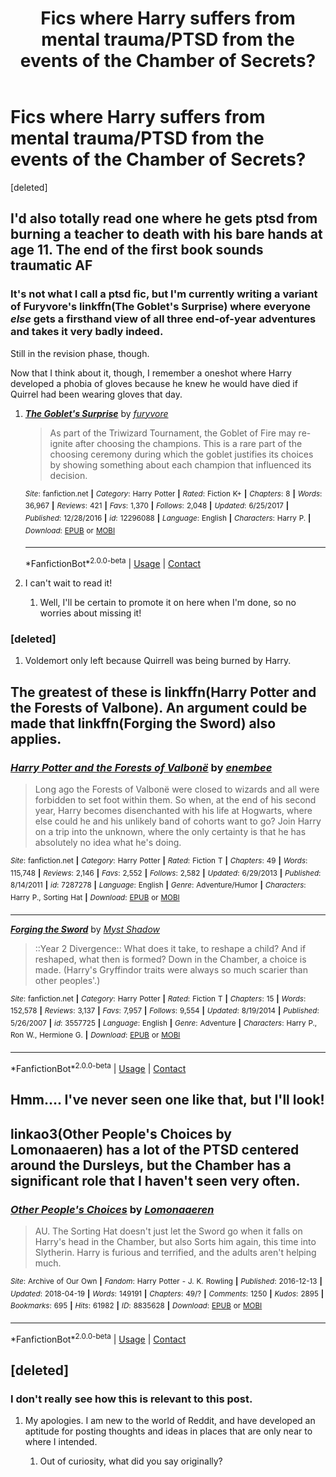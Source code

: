 #+TITLE: Fics where Harry suffers from mental trauma/PTSD from the events of the Chamber of Secrets?

* Fics where Harry suffers from mental trauma/PTSD from the events of the Chamber of Secrets?
:PROPERTIES:
:Score: 22
:DateUnix: 1524146959.0
:DateShort: 2018-Apr-19
:END:
[deleted]


** I'd also totally read one where he gets ptsd from burning a teacher to death with his bare hands at age 11. The end of the first book sounds traumatic AF
:PROPERTIES:
:Author: blazinghand
:Score: 22
:DateUnix: 1524157647.0
:DateShort: 2018-Apr-19
:END:

*** It's not what I call a ptsd fic, but I'm currently writing a variant of Furyvore's linkffn(The Goblet's Surprise) where everyone /else/ gets a firsthand view of all three end-of-year adventures and takes it very badly indeed.

Still in the revision phase, though.

Now that I think about it, though, I remember a oneshot where Harry developed a phobia of gloves because he knew he would have died if Quirrel had been wearing gloves that day.
:PROPERTIES:
:Author: Averant
:Score: 5
:DateUnix: 1524196259.0
:DateShort: 2018-Apr-20
:END:

**** [[https://www.fanfiction.net/s/12296088/1/][*/The Goblet's Surprise/*]] by [[https://www.fanfiction.net/u/6421098/furyvore][/furyvore/]]

#+begin_quote
  As part of the Triwizard Tournament, the Goblet of Fire may re-ignite after choosing the champions. This is a rare part of the choosing ceremony during which the goblet justifies its choices by showing something about each champion that influenced its decision.
#+end_quote

^{/Site/:} ^{fanfiction.net} ^{*|*} ^{/Category/:} ^{Harry} ^{Potter} ^{*|*} ^{/Rated/:} ^{Fiction} ^{K+} ^{*|*} ^{/Chapters/:} ^{8} ^{*|*} ^{/Words/:} ^{36,967} ^{*|*} ^{/Reviews/:} ^{421} ^{*|*} ^{/Favs/:} ^{1,370} ^{*|*} ^{/Follows/:} ^{2,048} ^{*|*} ^{/Updated/:} ^{6/25/2017} ^{*|*} ^{/Published/:} ^{12/28/2016} ^{*|*} ^{/id/:} ^{12296088} ^{*|*} ^{/Language/:} ^{English} ^{*|*} ^{/Characters/:} ^{Harry} ^{P.} ^{*|*} ^{/Download/:} ^{[[http://www.ff2ebook.com/old/ffn-bot/index.php?id=12296088&source=ff&filetype=epub][EPUB]]} ^{or} ^{[[http://www.ff2ebook.com/old/ffn-bot/index.php?id=12296088&source=ff&filetype=mobi][MOBI]]}

--------------

*FanfictionBot*^{2.0.0-beta} | [[https://github.com/tusing/reddit-ffn-bot/wiki/Usage][Usage]] | [[https://www.reddit.com/message/compose?to=tusing][Contact]]
:PROPERTIES:
:Author: FanfictionBot
:Score: 1
:DateUnix: 1524196272.0
:DateShort: 2018-Apr-20
:END:


**** I can't wait to read it!
:PROPERTIES:
:Author: CheesyCrackwhore
:Score: 1
:DateUnix: 1525048941.0
:DateShort: 2018-Apr-30
:END:

***** Well, I'll be certain to promote it on here when I'm done, so no worries about missing it!
:PROPERTIES:
:Author: Averant
:Score: 1
:DateUnix: 1525049210.0
:DateShort: 2018-Apr-30
:END:


*** [deleted]
:PROPERTIES:
:Score: 1
:DateUnix: 1524172749.0
:DateShort: 2018-Apr-20
:END:

**** Voldemort only left because Quirrell was being burned by Harry.
:PROPERTIES:
:Author: Jahoan
:Score: 2
:DateUnix: 1524242839.0
:DateShort: 2018-Apr-20
:END:


** The greatest of these is linkffn(Harry Potter and the Forests of Valbone). An argument could be made that linkffn(Forging the Sword) also applies.
:PROPERTIES:
:Author: yarglethatblargle
:Score: 3
:DateUnix: 1524158315.0
:DateShort: 2018-Apr-19
:END:

*** [[https://www.fanfiction.net/s/7287278/1/][*/Harry Potter and the Forests of Valbonë/*]] by [[https://www.fanfiction.net/u/980211/enembee][/enembee/]]

#+begin_quote
  Long ago the Forests of Valbonë were closed to wizards and all were forbidden to set foot within them. So when, at the end of his second year, Harry becomes disenchanted with his life at Hogwarts, where else could he and his unlikely band of cohorts want to go? Join Harry on a trip into the unknown, where the only certainty is that he has absolutely no idea what he's doing.
#+end_quote

^{/Site/:} ^{fanfiction.net} ^{*|*} ^{/Category/:} ^{Harry} ^{Potter} ^{*|*} ^{/Rated/:} ^{Fiction} ^{T} ^{*|*} ^{/Chapters/:} ^{49} ^{*|*} ^{/Words/:} ^{115,748} ^{*|*} ^{/Reviews/:} ^{2,146} ^{*|*} ^{/Favs/:} ^{2,552} ^{*|*} ^{/Follows/:} ^{2,582} ^{*|*} ^{/Updated/:} ^{6/29/2013} ^{*|*} ^{/Published/:} ^{8/14/2011} ^{*|*} ^{/id/:} ^{7287278} ^{*|*} ^{/Language/:} ^{English} ^{*|*} ^{/Genre/:} ^{Adventure/Humor} ^{*|*} ^{/Characters/:} ^{Harry} ^{P.,} ^{Sorting} ^{Hat} ^{*|*} ^{/Download/:} ^{[[http://www.ff2ebook.com/old/ffn-bot/index.php?id=7287278&source=ff&filetype=epub][EPUB]]} ^{or} ^{[[http://www.ff2ebook.com/old/ffn-bot/index.php?id=7287278&source=ff&filetype=mobi][MOBI]]}

--------------

[[https://www.fanfiction.net/s/3557725/1/][*/Forging the Sword/*]] by [[https://www.fanfiction.net/u/318654/Myst-Shadow][/Myst Shadow/]]

#+begin_quote
  ::Year 2 Divergence:: What does it take, to reshape a child? And if reshaped, what then is formed? Down in the Chamber, a choice is made. (Harry's Gryffindor traits were always so much scarier than other peoples'.)
#+end_quote

^{/Site/:} ^{fanfiction.net} ^{*|*} ^{/Category/:} ^{Harry} ^{Potter} ^{*|*} ^{/Rated/:} ^{Fiction} ^{T} ^{*|*} ^{/Chapters/:} ^{15} ^{*|*} ^{/Words/:} ^{152,578} ^{*|*} ^{/Reviews/:} ^{3,137} ^{*|*} ^{/Favs/:} ^{7,957} ^{*|*} ^{/Follows/:} ^{9,554} ^{*|*} ^{/Updated/:} ^{8/19/2014} ^{*|*} ^{/Published/:} ^{5/26/2007} ^{*|*} ^{/id/:} ^{3557725} ^{*|*} ^{/Language/:} ^{English} ^{*|*} ^{/Genre/:} ^{Adventure} ^{*|*} ^{/Characters/:} ^{Harry} ^{P.,} ^{Ron} ^{W.,} ^{Hermione} ^{G.} ^{*|*} ^{/Download/:} ^{[[http://www.ff2ebook.com/old/ffn-bot/index.php?id=3557725&source=ff&filetype=epub][EPUB]]} ^{or} ^{[[http://www.ff2ebook.com/old/ffn-bot/index.php?id=3557725&source=ff&filetype=mobi][MOBI]]}

--------------

*FanfictionBot*^{2.0.0-beta} | [[https://github.com/tusing/reddit-ffn-bot/wiki/Usage][Usage]] | [[https://www.reddit.com/message/compose?to=tusing][Contact]]
:PROPERTIES:
:Author: FanfictionBot
:Score: 2
:DateUnix: 1524158349.0
:DateShort: 2018-Apr-19
:END:


** Hmm.... I've never seen one like that, but I'll look!
:PROPERTIES:
:Author: LilyPotter123
:Score: 2
:DateUnix: 1524177146.0
:DateShort: 2018-Apr-20
:END:


** linkao3(Other People's Choices by Lomonaaeren) has a lot of the PTSD centered around the Dursleys, but the Chamber has a significant role that I haven't seen very often.
:PROPERTIES:
:Author: urcool91
:Score: 2
:DateUnix: 1524178408.0
:DateShort: 2018-Apr-20
:END:

*** [[https://archiveofourown.org/works/8835628][*/Other People's Choices/*]] by [[https://www.archiveofourown.org/users/Lomonaaeren/pseuds/Lomonaaeren][/Lomonaaeren/]]

#+begin_quote
  AU. The Sorting Hat doesn't just let the Sword go when it falls on Harry's head in the Chamber, but also Sorts him again, this time into Slytherin. Harry is furious and terrified, and the adults aren't helping much.
#+end_quote

^{/Site/:} ^{Archive} ^{of} ^{Our} ^{Own} ^{*|*} ^{/Fandom/:} ^{Harry} ^{Potter} ^{-} ^{J.} ^{K.} ^{Rowling} ^{*|*} ^{/Published/:} ^{2016-12-13} ^{*|*} ^{/Updated/:} ^{2018-04-19} ^{*|*} ^{/Words/:} ^{149191} ^{*|*} ^{/Chapters/:} ^{49/?} ^{*|*} ^{/Comments/:} ^{1250} ^{*|*} ^{/Kudos/:} ^{2895} ^{*|*} ^{/Bookmarks/:} ^{695} ^{*|*} ^{/Hits/:} ^{61982} ^{*|*} ^{/ID/:} ^{8835628} ^{*|*} ^{/Download/:} ^{[[https://archiveofourown.org/downloads/Lo/Lomonaaeren/8835628/Other%20Peoples%20Choices.epub?updated_at=1524109623][EPUB]]} ^{or} ^{[[https://archiveofourown.org/downloads/Lo/Lomonaaeren/8835628/Other%20Peoples%20Choices.mobi?updated_at=1524109623][MOBI]]}

--------------

*FanfictionBot*^{2.0.0-beta} | [[https://github.com/tusing/reddit-ffn-bot/wiki/Usage][Usage]] | [[https://www.reddit.com/message/compose?to=tusing][Contact]]
:PROPERTIES:
:Author: FanfictionBot
:Score: 1
:DateUnix: 1524178443.0
:DateShort: 2018-Apr-20
:END:


** [deleted]
:PROPERTIES:
:Score: 1
:DateUnix: 1524171522.0
:DateShort: 2018-Apr-20
:END:

*** I don't really see how this is relevant to this post.
:PROPERTIES:
:Author: AutumnSouls
:Score: 3
:DateUnix: 1524172767.0
:DateShort: 2018-Apr-20
:END:

**** My apologies. I am new to the world of Reddit, and have developed an aptitude for posting thoughts and ideas in places that are only near to where I intended.
:PROPERTIES:
:Author: mokmok91
:Score: 2
:DateUnix: 1524172993.0
:DateShort: 2018-Apr-20
:END:

***** Out of curiosity, what did you say originally?
:PROPERTIES:
:Author: Narglesonthebrain
:Score: 3
:DateUnix: 1524191798.0
:DateShort: 2018-Apr-20
:END:
